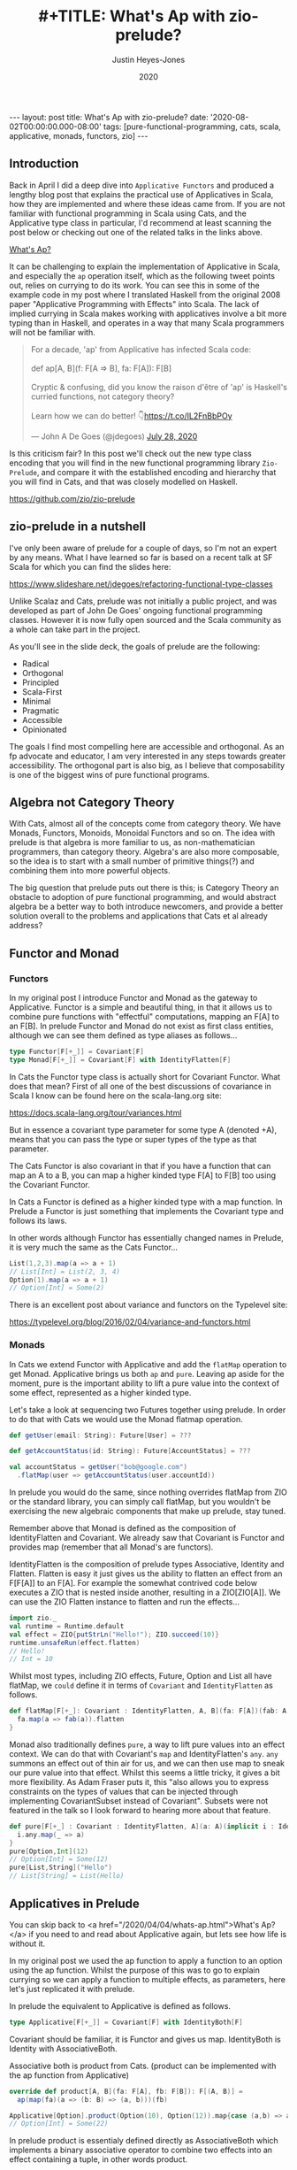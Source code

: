 #+TITLE: #+TITLE: What's Ap with zio-prelude?
#+AUTHOR: Justin Heyes-Jones
#+DATE: 2020
#+STARTUP: showall
#+OPTIONS: toc:nil
#+HTML_HTML5_FANCY:
#+CREATOR: <a href="https://www.gnu.org/software/emacs/">Emacs</a> 26.3 (<a href="http://orgmode.org">Org</a> mode 9.4)
#+BEGIN_EXPORT html
---
layout: post
title: What's Ap with zio-prelude?
date: '2020-08-02T00:00:00.000-08:00'
tags: [pure-functional-programming, cats, scala, applicative, monads, functors, zio]
---
#+END_EXPORT

** Introduction
Back in April I did a deep dive into ~Applicative Functors~ and produced a
lengthy blog post that explains the practical use of Applicatives in Scala, how
they are implemented and where these ideas came from. If you are not familiar
with functional programming in Scala using Cats, and the Applicative type class
in particular, I'd recommend at least scanning the post below or checking out
one of the related talks in the links above.

#+BEGIN_EXPORT html
<a href="/2020/04/04/whats-ap.html">What's Ap?</a>
#+END_EXPORT

It can be challenging to explain the implementation of Applicative in Scala, and
especially the ~ap~ operation itself, which as the following tweet points out,
relies on currying to do its work. You can see this in some of the example code
in my post where I translated Haskell from the original 2008 paper "Applicative
Programming with Effects" into Scala. The lack of implied currying in Scala makes
working with applicatives involve a bit more typing than in Haskell, and
operates in a way that many Scala programmers will not be familiar with.

#+BEGIN_EXPORT html
<blockquote class="twitter-tweet"><p lang="en" dir="ltr">For a decade, &#39;ap&#39; from Applicative has infected Scala code:<br><br>def ap[A, B](f: F[A =&gt; B], fa: F[A]): F[B]<br><br>Cryptic &amp; confusing, did you know the raison d&#39;être of &#39;ap&#39; is Haskell&#39;s curried functions, not category theory?<br><br>Learn how we can do better! 👇<a href="https://t.co/IL2FnBbPOy">https://t.co/IL2FnBbPOy</a></p>&mdash; John A De Goes (@jdegoes) <a href="https://twitter.com/jdegoes/status/1288134300349718530?ref_src=twsrc%5Etfw">July 28, 2020</a></blockquote> <script async src="https://platform.twitter.com/widgets.js" charset="utf-8"></script>
#+END_EXPORT

Is this criticism fair? In this post we'll check out the new type class encoding
that you will find in the new functional programming library ~Zio-Prelude~, and
compare it with the established encoding and hierarchy that you will find in
Cats, and that was closely modelled on Haskell.

https://github.com/zio/zio-prelude

** zio-prelude in a nutshell
I've only been aware of prelude for a couple of days, so I'm not an expert by
any means. What I have learned so far is based on a recent talk at SF Scala for
which you can find the slides here:

https://www.slideshare.net/jdegoes/refactoring-functional-type-classes

Unlike Scalaz and Cats, prelude was not initially a public project, and was
developed as part of John De Goes' ongoing functional programming classes.
However it is now fully open sourced and the Scala community as a whole can take
part in the project.

As you'll see in the slide deck, the goals of prelude are the following:

- Radical
- Orthogonal
- Principled
- Scala-First
- Minimal
- Pragmatic
- Accessible
- Opinionated

The goals I find most compelling here are accessible and orthogonal. As an fp
advocate and educator, I am very interested in any steps towards greater
accessibility. The orthogonal part is also big, as I believe that composability is
one of the biggest wins of pure functional programs.

** Algebra not Category Theory
With Cats, almost all of the concepts come from category theory. We have Monads,
Functors, Monoids, Monoidal Functors and so on. The idea with prelude is that
algebra is more familiar to us, as non-mathematician programmers, than category
theory. Algebra's are also more composable, so the idea is to start with a small
number of primitive things(?) and combining them into more powerful objects.

The big question that prelude puts out there is this; is Category Theory an
obstacle to adoption of pure functional programming, and would abstract algebra
be a better way to both introduce newcomers, and provide a better solution
overall to the problems and applications that Cats et al already address?

** Functor and Monad
*** Functors
In my original post I introduce Functor and Monad as the gateway to Applicative.
Functor is a simple and beautiful thing, in that it allows us to combine pure
functions with "effectful" computations, mapping an F[A] to an F[B]. In prelude
Functor and Monad do not exist as first class entities, although we can see them
defined as type aliases as follows...

#+BEGIN_SRC scala
type Functor[F[+_]] = Covariant[F]
type Monad[F[+_]] = Covariant[F] with IdentityFlatten[F]
#+END_SRC

In Cats the Functor type class is actually short for Covariant Functor. What
does that mean? First of all one of the best discussions of covariance in Scala
I know can be found here on the scala-lang.org site:

https://docs.scala-lang.org/tour/variances.html

But in essence a covariant type parameter for some type A (denoted +A), means
that you can pass the type or super types of the type as that parameter.

The Cats Functor is also covariant in that if you have a function that can map
an A to a B, you can map a higher kinded type F[A] to F[B] too using the
Covariant Functor.

In Cats a Functor is defined as a higher kinded type with a map function. In
Prelude a Functor is just something that implements the Covariant type and
follows its laws.

In other words although Functor has essentially changed names in Prelude, it is
very much the same as the Cats Functor...

#+BEGIN_SRC scala
List(1,2,3).map(a => a + 1)
// List[Int] = List(2, 3, 4)
Option(1).map(a => a + 1)
// Option[Int] = Some(2)
#+END_SRC

There is an excellent post about variance and functors on the Typelevel site:

https://typelevel.org/blog/2016/02/04/variance-and-functors.html

*** Monads
In Cats we extend Functor with Applicative and add the ~flatMap~ operation to get
Monad. Applicative brings us both ~ap~ and ~pure~. Leaving ap aside for the
moment, pure is the important ability to lift a pure value into the context of
some effect, represented as a higher kinded type.

Let's take a look at sequencing two Futures together using prelude. In
order to do that with Cats we would use the Monad flatmap operation.

#+BEGIN_SRC scala
def getUser(email: String): Future[User] = ???

def getAccountStatus(id: String): Future[AccountStatus] = ???

val accountStatus = getUser("bob@google.com")
  .flatMap(user => getAccountStatus(user.accountId))
#+END_SRC

In prelude you would do the same, since nothing overrides flatMap from ZIO or
the standard library, you can simply call flatMap, but you wouldn't be
exercising the new algebraic components that make up prelude, stay tuned.

Remember above that Monad is defined as the composition of IdentityFlatten and
Covariant. We already saw that Covariant is Functor and provides map (remember
that all Monad's are functors).

IdentityFlatten is the composition of prelude types Associative, Identity and
Flatten. Flatten is easy it just gives us the ability to flatten an effect from
an F[F[A]] to an F[A]. For example the somewhat contrived code below executes a
ZIO that is nested inside another, resulting in a ZIO[ZIO[A]]. We can use the
ZIO Flatten instance to flatten and run the effects...

#+BEGIN_SRC scala
import zio._
val runtime = Runtime.default
val effect = ZIO{putStrLn("Hello!"); ZIO.succeed(10)}
runtime.unsafeRun(effect.flatten)
// Hello!
// Int = 10
#+END_SRC

Whilst most types, including ZIO effects, Future, Option and List all have
flatMap, we ~could~ define it in terms of ~Covariant~ and ~IdentityFlatten~ as follows.


#+BEGIN_SRC scala
def flatMap[F[+_]: Covariant : IdentityFlatten, A, B](fa: F[A])(fab: A => F[B]): F[B] = {
  fa.map(a => fab(a)).flatten
}
#+END_SRC

Monad also traditionally defines ~pure~, a way to lift pure values into an effect
context. We can do that with Covariant's ~map~ and IdentityFlatten's ~any~.
~any~ summons an effect out of thin air for us, and we can then use map to sneak
our pure value into that effect. Whilst this seems a little tricky, it gives a
bit more flexibility. As Adam Fraser puts it, this "also allows you to express
constraints on the types of values that can be injected through implementing
CovariantSubset instead of Covariant". Subsets were not featured in the
talk so I look forward to hearing more about that feature.

#+BEGIN_SRC scala
def pure[F[+_] : Covariant : IdentityFlatten, A](a: A)(implicit i : IdentityFlatten[F]): F[A] = {
  i.any.map(_ => a)
}
pure[Option,Int](12)
// Option[Int] = Some(12)
pure[List,String]("Hello")
// List[String] = List(Hello)
#+END_SRC

** Applicatives in Prelude
You can skip back to <a href="/2020/04/04/whats-ap.html">What's Ap?</a> if you
need to and read about Applicative again, but lets see how life is without it.

In my original post we used the ap function to apply a function to an option
using the ap function. Whilst the purpose of this was to go to explain currying
so we can apply a function to multiple effects, as parameters, here let's just
replicated it with prelude.

In prelude the equivalent to Applicative is defined as follows.

#+BEGIN_SRC scala
type Applicative[F[+_]] = Covariant[F] with IdentityBoth[F]
#+END_SRC

Covariant should be familiar, it is Functor and gives us map. IdentityBoth is
Identity with AssociativeBoth.

Associative both is product from Cats. (product can be implemented with the ap
function from Applicative)

#+BEGIN_SRC scala
override def product[A, B](fa: F[A], fb: F[B]): F[(A, B)] =
  ap(map(fa)(a => (b: B) => (a, b)))(fb)

Applicative[Option].product(Option(10), Option(12)).map{case (a,b) => a + b}
// Option[Int] = Some(22)
#+END_SRC

In prelude product is essentialy defined directly as AssociativeBoth which
implements a binary associative operator to combine two effects into an effect
containing a tuple, in other words product.

#+BEGIN_SRC scala
AssociativeBoth[Option].both(Option(10), Option(12)).map{case (a,b) => a + b}
// Option[Int] = Some(22)
#+END_SRC

Traditional Applicative requires map, ap and pure. We have map from
Covariant, the equivalent of ap using both from AssociativeBoth and pure uses
Identity just like with our Monad example...

#+BEGIN_SRC scala
def pure[F[+_] : Covariant : IdentityBoth, A](a: A)(implicit i : IdentityBoth[F]): F[A] = {
  i.any.map(_ => a)
}
pure[Option,Int](12)
// res1: Option[Int] = Some(12)
pure[List,String]("Hello")
// res2: List[String] = List(Hello)
#+END_SRC

** Sequence and Traverse
In the seminal paper Applicative programming with Effects, the first motivating
example for applicative programming is the sequence function. You have a list of
effects, specifically Haskell IO effects, and you would like to turn them into
an IO[List[A]]. You might recognise this as having the same shape and purpose as
Future.sequence from the Scala standard library. sequence is built with its more
powerful friend traverse.

#+BEGIN_SRC scala
Future.sequence is a function IterableOnce[Future[A]] => Future[IterableOnce[A]]
Future.traverse is a function IterableOnce[A], A => Future[B] => Future[IterableOnce[B]]
#+END_SRC

In Typelevel Cats, the Traverse typeclass makes this more flexible by allows us
to traverse over any type that is a functor (you can map over it) and foldable
(you can fold it with foldLeft, foldRight and fold).

#+BEGIN_SRC scala
trait Traverse[F[_]] extends Functor[F] with Foldable[F] {
 def traverse[G[_]: Applicative, A, B](fa: F[A])(f: A => G[B]): G[F[B]]
}
#+END_SRC


What's interesting about Traverse is that it relies on a number of type classes
to build its expressive power. Ultimately our little friend ~ap~ is the king pin
of the whole thing, allowing us to combine the effects together as we fold in a
way that is "idiomatic" to the effect type. When we traverse a list of Id for
example (the identity monad) we get map, and when we traverse a list of Const,
we get fold. In other words changing the data type is all we need to make
drastically different programs.

To demonstrate this in my applicative post, I wrote an implementation of a silly
algorithm called Sleep Sort. Sleep Sort works by waiting an amount of time based
on the value of the number. Emitting the numbers in this way sorts them
(assuming your scheduler is accurate enough). Let's be clear, this is a stupid
way to sort numbers, but it does represent some real world needs we have like
being able to run effects in parallel.

#+BEGIN_SRC scala
import zio._
import zio.prelude._
import zio.console._
import zio.clock._
def delayedPrintNumber(s: Int): ZIO[Console with Clock,String,Int] = {
    putStrLn(s"Preparing to say number in $s seconds") *>
    putStrLn(s"$s").delay(s.seconds) *>
    ZIO.succeed(s)
}
val ios = List(6,5,2,1,3,8,4,7).map(delayedPrintNumber)
// ios: List[ZIO[Console with Clock,String,Int]]
#+END_SRC

Using Cats we can use Traverse.sequence to flip the List[Zio] to ZIO[List] and
then execute it.

#+BEGIN_SRC scala
import cats.__
import cats.Traverse
val runtime = Runtime.default
val program = Traverse[List].traverse(ios)
runtime.unsafeRun(program)
#+END_SRC

Sadly we find this does not work because wanted all the effects to start at once
and then complete at their alloted times, making the sort work. Instead we'll
see each executed in sequence.

#+BEGIN_SRC
Monadic version

Preparing to say number in 6 seconds
6
Preparing to say number in 5 seconds
5
// ... and so on for a while
#+END_SRC

Happily thanks to the joys of Applicative we can fix this by changing the data
type. If we rewrite using Cats Effect we wrap our IO into a different type
called Par.IO which has a different implementation of applicative that does NOT
sequence the IOs together but allows them to run in parallel, we can get the
sleep sort behaviour. We didn't change the structure of our code, just the data
type!

Now all of the effects started at the same time and ran in parallel.

#+BEGIN_SRC
Preparing to say number in 6 seconds
Preparing to say number in 2 seconds
Preparing to say number in 1 seconds
Preparing to say number in 3 seconds
Preparing to say number in 8 seconds
Preparing to say number in 4 seconds
Preparing to say number in 7 seconds
Preparing to say number in 5 seconds
1
2
3
4
5
6
7
8
#+END_SRC

** ZIO Effects and Prelude
Let's visit the same problem using our ZIO effects above. One thing I like about
prelude is how combinations of its algebras are mapped to ZIO effects. In this
table we have two ZIO effects ~fa : ZIO[R, E, A]~ and ~fb : ZIO[R, E, B]~ that
are combined in different ways just by changing the algebra.

| Algebra           | ZIO instance implementation | Description                                                  |
|-------------------+-----------------------------+--------------------------------------------------------------|
| AssociativeBoth   | fa zip fb                   | fa first then fb iff fa succeeds, returning ZIO[R,E,(A,B)]   |
| AssociativeEither | fa.orElseEither(fb)         | fa first then if it fails fb, returning ZIO[R,E,Either[A,B]] |
| CommutativeBoth   | fa zipPar fb                | fa and fb at the same time, returning ZIO[R,E,(A,B)]         |

This is really nice and similar in spirit to what we did with Cats Traverse.

ZIO's implementation of Traverse has eschewed conventional names for some
functions in favour or more common words, so for example sequence is just flip,
which describes the flipping of the F[G[A]] to a G[F[A]]. We should be able to
just flip our list of ZIOs and execute them using traverse.

However, when we come back to Traverable prelude's (version of Traverse) there
are two difficulties.

*** Problem 1. Traversable doesn't handle empty structures
Perhaps by design, you cannot just take a list of ZIO effects and Traverse them,
because the flip function requires the G parameter to have the IdentityBoth
algebra. That algebra lets us combine two effects to a tuple, and there is an
identity element. ZIO effects do not have an instance of the IdentityBoth
algebra and as such cannot be used with Traverable.

We can get around this by using the NonEmptyTraversable which implements the
Traversable type class for non empty structures. Its functions are postfixed
with a 1 to indicate they require at least one element to work with, and use
AssociativeBoth algebra which ZIO has as you can see above.

*** Problem 2. We don't have a way to change from sequenced to parallel execution
When we were dealing with Applicatives we can change the data type to select a
different applicative and get a different combining method. This is a crucial
part of Traverse IMHO. This functionality is missing because the algebra is
hardcoded. We can't used the Algebra of choice from the table above (we would
need to use CommutativeBoth to get the parallel execution the sleep sort needs).

*** Running the code
#+BEGIN_SRC scala
val runtime = Runtime.default
runtime.unsafeRun(NonEmptyTraversable[NonEmptyList].flip1(ios))
#+END_SRC

Sadly the best we can do at the moment is to use flip1 but we are limited to
sequential execution.

*** Solutions
I talked to Adam Fraser about this and the probably solution will be a
forthcoming newtype called Parallel which can wrap your effects with. This would
work but feels a bit strange because we already had algebras that change
behaviours but we can't freely use them in this context, and having additional
newtypes seems like it violates the don't repeat yourself (DRY) prinicple.

Another possible solution would be to have additional Traverse types with
different algebras. Neither solution seems as clean as the Applicative one at
this point.






OLD STUFF


The function creates an IO effect, which when run will immediately print a
message and then wait ~s~ seconds before printing the number. We map the
function across a list of numbers to generate a list of IO effects, which we can
then run.

You may be surprised that this does not work. Instead of running all the effects
at once and printing them out in order it just executes the first IO (wait 6
seconds), then the second (wait 5 seconds).

#+BEGIN_SRC
Monadic version

Preparing to say number in 6 seconds
6
Preparing to say number in 5 seconds
5
// ... and so on for a while
#+END_SRC

If you were not surprised maybe you're ahead of me, and know that our
~monadicSequence~ function cannot possibly run all the effects at once by virtue
of it being monadic in the first place.

That ~for~ comprehension is really hiding that we are calling flatMap on each
successive IO, and flatMap sequences things together. You must wait for the
result of the first effect before you can evaluate the second. So whilst the
first implementation of ~sequence~ in the paper will absolutely work, it will
not let us implement our sleep sort, nor let us parallelize the IO's in general.

Back to the paper, at this point the authors observe...

#+BEGIN_QUOTE
In the (c : cs) case, we collect the values of some effectful computations, which we
then use as the arguments to a pure function (:). We could avoid the need for names
to wire these values through to their point of usage if we had a kind of ‘effectful
application’.
#+END_QUOTE

By effectful application they are talking about the ~ap~ function, and they go
on to say that it lives in the Haskell Monad library. Given that function they
rewrite the ~sequence~ function as follows...

#+BEGIN_SRC haskell
sequence :: [IO a ] → IO [a ]
sequence [ ] = return [ ]
sequence (c : cs) = return (:) ‘ap‘ c ‘ap‘ sequence cs
#+END_SRC

#+BEGIN_QUOTE
Except for the noise of the returns and aps, this definition is in a fairly standard
applicative style, even though effects are present.
#+END_QUOTE

Note that the ~ap~ they are using here is in the Monad library, and implemented
using flatMap, so it will not yet allow our sleep sort to work. However, I've
implemented an Applicative instance for ZIO which does not have that
limitation...

#+BEGIN_SRC scala
implicit def zioApplicative[Z,E] = new Applicative[ZIO[Z,E,?]] {
    def pure[A](x: A) = ZIO.succeed(x)
    def ap[A, B](ff: ZIO[Z,E,A => B])(fa: ZIO[Z,E,A]) = {
      map2(ff, fa){
        (f,a) =>
          f(a)
      }
    }
    override def map2[A, B, C](fa: ZIO[Z,E,A], fb: ZIO[Z,E,B])(f: (A, B) => C) :
      ZIO[Z,E,C] = {
        fa.zipPar(fb).map{case (a,b) => f(a,b)}
    }
  }
#+END_SRC

It's not important to understand all the details here, all you need understand
is we now have an ~ap~ that we can apply to ZIO effects that is truly parallel,
so if you're not interested then skip to the next paragraph.

#+BEGIN_aside
The ~pure~ function is straightforward, it just wraps a pure value in a
succeeded ZIO. The ~ap~ function is more interesting. Whilst it's not obvious
how you would implement ap in for ZIO, it is really easy to implement ~map2~.
~map2~ comes in handy because it lets you take the results of two effects and
pass them to a pure function. The function has the signature ~f: (A, B) => C~.
We use the ZIO function ~zipPar~ to execute the two effects _in parallel_, and
if both ~fa~ and ~fb~ yield values then they are mapped with the pure function
giving us a ZIO with the final result inside. Happily, you can implement ap in
terms of map2, so that solves our problem.
#+END_aside

Here's the conversion of the applicative version of ~sequence~ to Scala...

#+BEGIN_SRC scala
def applicativeSequence[Z,E,A](ios: List[ZIO[Z, E, A]]): ZIO[Z, E, List[A]] = {
    ios match {
      case Nil =>
        ZIO.succeed(List.empty[A])
      case c :: cs =>
        val ff: ZIO[Z,E, A => (List[A] => List[A])] =
          zioApplicative.pure(((a: A) => (listA: List[A]) => a +: listA))
        val p1 = ff.ap(c)
        p1.ap(applicativeSequence(cs))
    }
  }
#+END_SRC

It's a little bit noisier than the Haskell code, but most of that is having to
be more verbose about the types to keep the type checker happy. In fact the
parts of each implementation match up together.

Now we can run that and you will see that the effects are now parellelised and
our sleep sort works!

#+BEGIN_SRC
Applicative version

Preparing to say number in 6 seconds
Preparing to say number in 2 seconds
Preparing to say number in 1 seconds
Preparing to say number in 3 seconds
Preparing to say number in 8 seconds
Preparing to say number in 4 seconds
Preparing to say number in 7 seconds
Preparing to say number in 5 seconds
1
2
3
4
5
6
7
8
#+END_SRC

Note that the point the authors were making here was just to show that the
~sequence~ function is a pattern that came up often, that could be more
succinctly expressed with ~ap~. Showing that it also enables our effects to run
in parallel, given the correct implementation, was just to show one of the
benefits of avoiding Monad when effects are not dependent on each other.

**** Matrix Transposition
The second example in the paper is that of Matrix transposition, which takes a
matrix and flips it along a diagonal. For example...

#+BEGIN_SRC
Original matrix
 1  2  3  4  5
 6  7  8  9 10
11 12 13 14 15

Transposed matrix
 1  6 11
 2  7 12
 3  8 13
 4  9 14
 5 10 15
#+END_SRC

In Haskell, we first see this implememtation of transpose...

#+BEGIN_SRC haskell
transpose :: [[a ]] → [[a ]]
transpose [ ] = repeat [ ]
transpose (xs : xss) = zipWith (:) xs (transpose xss)

repeat :: a → [a ]
repeat x = x : repeat x
#+END_SRC

Let's translate this to Scala. The algorithm works by taking each row in turn
and /zipping/ it with each subsequent row.

First, we need to be careful about the function ~repeat~ which returns an
infinite number of whatever x is. This is used in the transpose for the last row
of the matrix where we want a number of empty lists to finish our recursion but
we don't know how many, so we want to just keep taking them. Since Haskell is by
default lazily evaluated this will work fine. In Scala as soon as we evaluate
repeat we will run into an infinite loop. That's easily fixed by switching to
~LazyList~ which is part of the standard library. (Before Scala 2.13 it was
called Stream).

#+BEGIN_SRC scala
def repeat[A](a: A): LazyList[A] = a #:: repeat(a)
#+END_SRC

The function ~zipWith~ has the following type signature...

#+BEGIN_SRC haskell
zipWith :: (a -> b -> c) -> [a] -> [b] -> [c]
#+END_SRC

In other words, it takes two lists and a pure function of two arguments, and
creates a new list by applying the function to each element. It will stop once
it runs out of elements in one of the lists. Here's the Scala version.

#+BEGIN_SRC scala
def zipWith[A, B, C](as: LazyList[A], bs: LazyList[B])(
      f: (A, B) => C): LazyList[C] = {
    as.zip(bs).map { case (a, b) => f(a, b) }
  }
#+END_SRC

With the pieces in place I can now implement the transpose as follows...

#+BEGIN_SRC scala
def transpose[A](matrix: LazyList[LazyList[A]]): LazyList[LazyList[A]] = {
  matrix match {
    case LazyList() => repeat(LazyList.empty)
    case xs #:: xss =>
      zipWith(xs, transpose(xss)) {
        case (a, as) =>
          a +: as
      }
  }
}
#+END_SRC

The next step in the paper is to make this look a bit more /applicative/ by
using a combination of ~repeat~ and ~zapp~...

#+BEGIN_SRC haskell
zapp :: [a → b ] → [a ] → [b ]
zapp (f : fs) (x : xs) = f x : zapp fs xs
zapp = [ ]

transpose :: [[a ]] → [[a ]]
transpose [ ] = repeat [ ]
transpose (xs : xss) = repeat (:) ‘zapp‘ xs ‘zapp‘ transpose xss
#+END_SRC

#+BEGIN_QUOTE
Except for the noise of the repeats and zapps, this definition is in a fairly standard
applicative style, even though we are working with vectors.
#+END_QUOTE

**** Evaluating Expressions
The third example of applicative style is an expression evaluator that can add
numbers, both literals and numbers bound to strings and stored in an environment.

#+BEGIN_QUOTE
When implementing an evaluator for a language of expressions, it is customary to
pass around an environment, giving values to the free variables.
#+END_QUOTE

The Haskell code looks like this...

#+BEGIN_SRC haskell
data Exp v = Var v
  | Val Int
  | Add (Exp v) (Exp v)

eval :: Exp v → Env v → Int
eval (Var x ) γ = fetch x γ
eval (Val i) γ = i
eval (Add p q) γ = eval p γ + eval q γ
#+END_SRC

Converting to Scala is straightforward...

#+BEGIN_SRC scala
sealed trait Exp
case class Val(value: Int) extends Exp
case class Add(left: Exp, right: Exp) extends Exp
case class Var(key: String) extends Exp

case class Env[K](kv: Map[K,Int])

def fetch(key: String)(env: Env[String]) : Int =
  env.kv.getOrElse(key, 0)

def eval(exp: Exp, env: Env[String]) : Int = {
  exp match {
    case Val(value) => value
    case Var(key) => fetch(key)(env)
    case Add(left, right) =>
      eval(left, env) + eval(right, env)
  }
}
#+END_SRC

Here I've made the environment a simple key value store, and, to avoid
complicating the example with error handling, if a variable is not present in
the environment I just default to returning zero.

Following the pattern of the previous two examples, the authors then pull some
magic to make the applicative pattern more noticeable...

#+BEGIN_QUOTE
We can eliminate the clutter of the explicitly threaded environment with a little
help from some very old friends, designed for this purpose
#+END_QUOTE

#+BEGIN_SRC haskell
eval :: Exp v → Env v → Int
eval (Var x ) = fetch x
eval (Val i) = K i
eval (Add p q) = K (+) ‘S‘ eval p ‘S‘ eval q

where
K :: a → env → a
K x γ = x

S :: (env → a → b) → (env → a) → (env → b)
S ef es γ = (ef γ) (es γ)
#+END_SRC

So this all looks a bit cryptic. Who are the old friends? Well, if you look at
the type signature of ~K~ it is actually the ~pure~ function, and ~S~
is the ~ap~ function. This is in fact what we'd call the ~Reader~ Monad in
Scala.

By old friends, the authors are referring to the [[https://en.wikipedia.org/wiki/SKI_combinator_calculus][SKI Combinator Calculus]].

Let's reimplement in Scala using the ~Reader~.

#+BEGIN_SRC scala
def fetchR(key: String) = Reader[Map[String,Int], Int](env => env.getOrElse(key, 0))
def pureR(value: Int) = Reader[Map[String,Int], Int](env => value)

def evalR(exp: Exp): Reader[Map[String,Int], Int] = {
  exp match {
    case Val(value) => pureR(value)
    case Var(key) => fetchR(key)
    case Add(left, right) =>
      val f = Reader((env:Map[String,Int]) =>
        (a:Int) => (b:Int) => a + b)
      val leftEval = evalR(left).ap(f)
      evalR(right).ap(leftEval)
  }
}
#+END_SRC

And take it for a test drive...

#+BEGIN_SRC scala
val env1 = Env(Map("x" -> 3, "y" -> 10))
val exp1 = Add(Val(10), Add(Var("x"), Var("y")))

println(s"Eval : ${eval(exp1, env1)}")
// Eval : 23
#+END_SRC

*** The Applicative Type class
To summarize, we've seen three different effects used in applicative style; IO
(or ZIO), List and Reader. Now you can see why it makes sense to be able to
apply a function that is wrapped in these effects. What we needed, and got with
~ap~, is a way to lift a pure function so we can apply it to a chain of effects
of the same effect type.

Next in the paper, the authors describe the laws which an instance of the
Applicative type class must adhere to, which is out of scope for this post but
is put succinctly in English as follows...

#+BEGIN_QUOTE
The idea is that pure embeds pure computations into the pure fragment of an
effectful world—the resulting computations may thus be shunted around freely, as
long as the order of the genuinely effectful computations is preserved.
#+END_QUOTE

For more detail on the applicative laws check out chapter 12, section 5 of [[https://livebook.manning.com/book/functional-programming-in-scala/chapter-12/80][The Red Book]]

/Applicatives are all Functors/ (hence the name Applicative Functors), because
you can implement the map operation as follows...

#+BEGIN_SRC scala
// Declare map in terms of pure and ap
def map[A,B,F[_]: Applicative](fa: F[A], f: A => B): F[B] = {
  Applicative[F].pure(f).ap(fa)
}

// Map a function over a list
map(List(1,2,3,4,5), (a:Int) => a + 1)
// res: List[Int] = List(2, 3, 4, 5, 6)
#+END_SRC

Note that you don't have to do this with Cats instances because all
Applicatives have their Functor instance taken care of too.

The paper then notes that all uses of Applicatives follow this pattern of
lifting a pure function and applying it to a chain of effects, and suggests a
new syntax for shifting into the /Idiom/ of the applicative functor. The syntax
is a special pair of brackets...

#+BEGIN_SRC haskell
[[ ff f1 f2 f3 ... fn ]]
#+END_SRC

Although this has not been widely adopted in either Haskell or Scala as far as I
can tell, you can try it yourself using this delightfully named (and
implemented) Scala library: [[https://github.com/sammthomson/IdiomEars][Idiom Ears]]. This will let you closely match the
syntax from the paper; for example...

#+BEGIN_SRC scala
val f = (a: Int) => (b: Int) => a * b
⊏| (f) (List(1, 2)) (List(3, 4)) |⊐
// List(3, 4, 6, 8)

// Which is equivalent to
Applicative[List].pure(f).ap(List(1,2)).ap(List(3,4))
#+END_SRC

If you do fall in love with the idiom brackets of McBride and Patterson then
knock yourself out, but you may have to invest some time bringing the project
back to life as it has suffered some bitrot since 2016. There is a demo of
IdiomEars in the Github repository accompanying this post, but I simply copied
the code into my project rather than spend time updating it.

*** Moving right along to Traverse
#+BEGIN_QUOTE
Have you noticed that sequence and transpose now look rather alike? The details
that distinguish the two programs are inferred by the compiler from their types.
Both are instances of the applicative distributor for lists.
#+END_QUOTE

At this point in the paper we have seen the birth of the Applicative type class
which encapsulates the ~ap~ and ~pure~ functions needed to implement the
patterns above. Next, the authors describe another new type class, ~Traverse~,
which lets us generalize the pattern further...

#+BEGIN_SRC haskell
dist :: Applicative f ⇒ [f a ] → f [a ]
dist [ ] = ⊏| [ ] |⊐
dist (v : vs) = ⊏| (:) v (dist vs) |⊐
#+END_SRC

Note that I'm using the unicode from Idiom Ears to replace the fancy brackets
from the paper which I cannot reproduce here, but you get the idea. Let's
rewrite in Scala...

#+BEGIN_SRC scala
// applicative distributor for lists
def dist[A, F[_]](fs: List[F[A]])(implicit app: Applicative[F]): F[List[A]] = {
  fs match {
    case Nil =>
      app.pure(List.empty[A])
    case c :: cs =>
      val w1 = app.pure((a: A) => (listA: List[A]) => a +: listA)
      val w2 = w1.ap(c)
      w2.ap(dist(cs))
  }
}

// dist a list of options
println(dist(List(Option(10), Option(10), Option(3), Option(4))))
// Some(List(10, 10, 3, 4))

// Note that we have short circuiting
println(dist(List(None, Option(10), Option(3), Option(4))))
// None
#+END_SRC

Note that this short-circuits. We fail as soon as a single ~None~ shows up. Why?
It's because although applicative allows us to avoid the enforced sequencing of
Monad's flatMap, many types have instances of ~ap~ implemented in terms of
flatMap anyway, because that matches the expectation of users for that type.

We could override the Cats instance for Option with our own. What we do instead
is create Applicative versions of type classes. For example, our monadic friend
Either (which represents an error or a success value) has an applicative
alter-ego ~Validated~. Rather than short-circuit on failure, Validated allows us
to accumulate errors so we can provide valuable feeback ot the caller. That is one
of the super-powers of Applicatives!

#+BEGIN_SRC scala
val someValidateds: List[Validated[NonEmptyList[String],Int]] =
  (List("Had some error".invalidNel, 10.valid, "Another error".invalidNel, 4.valid))

// Try the same with Validated that has an Applicative instance
println("Validated failure example: " + dist(someValidateds))
// Validated failure example: Invalid(NonEmptyList(Had some error, Another error))
#+END_SRC

Just by changing data types we have completely changed the behaviour from
short-circuiting to being able to /accumulate the errors/. Just imagine that these
are expensive computations or slow network calls, and you can see how avoiding
sequencing can really save us in computing costs, and thereby save us money.
Furthermore, we can improve user experience. We can validate a whole form from
the user at once and send all the corrections needed rather than necessitate a
painful back and forth until the whole form is valid. Now get back to ~dist~.

#+BEGIN_QUOTE
Distribution is often used together with ‘map’.
#+END_QUOTE

Fair enough. The ~dist~ function we developed above would be enhanced in
usefulness if it could map a list of pure values into some effect type first.
Let's take a look at a poor way to implement that...

#+BEGIN_SRC haskell
flakyMap :: (a → Maybe b) → [a ] → Maybe [b ]
flakyMap f ss = dist (fmap f ss)
#+END_SRC

We can translate pretty much directly to Scala...

#+BEGIN_SRC scala
def flakyMap[A,B](f: A => Option[B], as: List[A]): Option[List[B]] = {
  dist(as.map(f))
}

println("Flakymap success: " + flakyMap((n: Int) => Option(n * 2), List(1,2,3)))
// Flakymap success: Some(List(2, 4, 6))
println("Flakymap failure: " + flakyMap((n: Int) => if(n%2==1) Some(n) else None, List(1,2,3)))
// Flakymap failure: None
#+END_SRC

That's clearly useful, and it works, but it's flaky because we have to process
the list twice. First we map over the list to transform it, then we do it again
with the dist function. How about we do both at once? That's ~Traverse~...

#+BEGIN_SRC haskell
traverse :: Applicative f ⇒ (a → f b) → [a ] → f [b ]
traverse f [ ] = ⊏| [ ] |⊐
traverse f (x : xs) = ⊏| (:) (f x ) (traverse f xs) |⊐
#+END_SRC

And a Scala version...

#+BEGIN_SRC scala
def listTraverse[A, B, F[_]](f: A => F[B], fs: List[A])
     (implicit app: Applicative[F]): F[List[B]] = {
  fs match {
    case Nil =>
      app.pure(List.empty[B])
    case c :: cs =>
      val w1 = app.pure((b: B) => (listB: List[B]) => b +: listB)
      val w2 = w1.ap(f(c))
      w2.ap(listTraverse(f, cs))
  }
}
// Output is the same as flakyMap
#+END_SRC

By providing the identity function for ~f~ we get the ~sequence~ function back
in terms of traverse...

#+BEGIN_SRC scala
def sequence[A, F[_]](fs: List[F[A]])
    (implicit app: Applicative[F]): F[List[A]] = {
  listTraverse((fa: F[A]) => fa, fs)
}
#+END_SRC

Finally, we get to the Traverse type class, which gives us an interface to write
traverse for two effect types rather than just List and another effect. We have
two functions, traverse and dist, which are represented in Scala today as
traverse and sequence.

#+BEGIN_SRC haskell
class Traversable t where
traverse :: Applicative f ⇒ (a → f b) → t a → f (t b)
dist :: Applicative f ⇒ t (f a) → f (t a)
dist = traverse id
#+END_SRC

There's no need to show the Scala because we can rely on the implementations in
the Cats library, but the instance implementations for list are as above. In the
paper we see that you can also traverse more complex structures such as a
tree...

#+BEGIN_SRC scala
sealed trait Tree[+A]
case object Leaf extends Tree[Nothing]
case class Node[A](left: Tree[A], a: A, right: Tree[A]) extends Tree[A]

def treeTraverse[A, B, F[_]](f: A => F[B], fs: Tree[A])
                (implicit app: Applicative[F]): F[Tree[B]] = {
  fs match {
    case Leaf =>
      app.pure(Leaf)
    case Node(left, a, right) =>
      val w1 = app.pure((l: Tree[B]) =>
        (v: B) =>
        (r: Tree[B]) => Node(l,v,r))
      val w2 = w1.ap(treeTraverse(f,left))
      val w3 = w2.ap(f(a))
      w3.ap(treeTraverse(f,right))
  }
}

val tree1 = Node(Leaf, 10, Node(Leaf, 5, Node(Leaf, 10, Leaf)))
println("treeTraverse: " + treeTraverse((n: Int) => Option(n + 1), tree1))
// treeTraverse: Some(Node(Leaf,11,Node(Leaf,6,Node(Leaf,11,Leaf))))
#+END_SRC

Note that in your own code you would usually lean on the Traverse type class and
override some methods to provide your own implementations.

Another thing to highlight the expressive power of traverse is that we can use
it to do a ~map~ just like a ~~Functor~ by using the Id (identity) Monad as our
effect type. The Id monad simply wraps a pure value and has no other effect, so
we can use it to use traverse as a functor as follows...

#+BEGIN_SRC scala
@ List[Int](1,2,3).traverse((a: Int) => (1 + a): Id[Int])
// Id[List[Int]] = List(2, 3, 4)
#+END_SRC

*** Monoids are phantom Applicative functors
This section of the paper, part four if you are reading along, has an intriguing
title. Whilst short, there is a lot of information in a small space on how we
can use Monoids, Applicatives and Traverse to do some cool things. I will go
much slower than the paper as some of the concepts take some time to get your
head around.

Monoids are a type class that provides an interface to join things together such
as appending strings or adding numbers. In addition, they give us a way to
represent a zero value for the data type, which will be useful in a moment. If
you want to dig into Monoids in more detail I have written a couple of posts on
the subject...

- [[http://justinhj.github.io/2019/06/10/monoids-for-production.html][Monoids for Production [2019]​]]
- [[https://medium.com/yoppworks-reactive-systems/persistent-entities-with-monoids-a44212a157fb][Persistent Entities with Monoids [2020]​]]

**** Every Applicative is a Monoid
It's possible to implement a Monoid instance that works for any Applicative. In
Scala it looks like this...

#+BEGIN_SRC scala
implicit def appMonoid[A: Monoid, F[_]: Applicative] = new Monoid[F[A]] {
  def empty: F[A] = Applicative[F].pure((Monoid[A].empty))
  def combine(x: F[A], y: F[A]): F[A] =
    Applicative[F].map2(x,y)(Monoid[A].combine)
}
#+END_SRC

What does this give us? We can join Applicative Effects togther, and when we do
so they are joined in the =idiom= of the effect type. So for example when
combining a list with its default Monoid instance it will simply append the
lists like this...

#+BEGIN_SRC scala
List(1,2,3) |+| List(4,5,6)
// res: List[Int] = List(1, 2, 3, 4, 5, 6)
#+END_SRC

But if instead we bring into scope a monoid for List we get the applicative
application instead...

#+BEGIN_SRC scala
implicit val m = appMonoid[Int, List]
List(1,2,3) |+| List(4,5,6)
// res: List[Int] = List(5, 6, 7, 6, 7, 8, 7, 8, 9)
#+END_SRC

**** Magical Folding with Traverse
It does not work the other way around, but some types with Monoid instances can
use those instances in their Applicative implementation. For example =Tuple2= in
the Cats library does just that. The actual implementation is split into two
because of the way the Cats class hierarchy is organized, so here's a simplified
version where it is more clear what's going on...

#+BEGIN_SRC scala
implicit def appTuple2[X: Monoid] = new Applicative[Tuple2[X,?]] {
  def pure[A](a: A): (X, A) = (Monoid[X].empty, a)

  def ap[A, B](ff: (X, A => B))(fa: (X, A)): (X, B) = {
    (ff._1.combine(fa._1),
     ff._2(fa._2))
  }
}
#+END_SRC

You can see how the fact that Monoids have an empty (or zero) value is useful
here because when we implement =pure= we need a value of type X to build the
response but we only have an A. By using the ~Monoid.empty~ function we can
fulfil the contract.

The implementation of ~ap~ is also interesting. What happens is that the X values
(which have a Monoid instance), are simply combined. The new value B is created
by applying the function in ff to the value in fa and now we have our new
Tuple2.

Recall the function signature for traverse on a List...

#+BEGIN_SRC scala
def traverse[G[_]: Applicative, A, B](fa: List[A])(f: A => G[B]): G[List[B]]
#+END_SRC

The ~G~ in traverse is used to apply the function f to each element of our
collection, and so when we traverse and use Tuple2 as our G, it will use that
Monoid implementation we see above. Take a list and reducing it to a single
value is called various names including folding, reducing, crushing. In Scala
we'd typically fold a list of elements with a Monadic structure. We can now do
the same thing with traverse.

#+BEGIN_SRC scala
Traverse[List].traverse(List[Int](1,2,3))((n: Int) => Tuple2(n,n))
// res: (Int, List[Int]) = (6, List(1, 2, 3))
#+END_SRC

You can see that the resulting tuple consists of two things, the sum of the
integers in the list (6) and second element is the list of results. That gives
us the ability to transform a collection into a an aggregated (folded) value,
and map it to a new collection at the same time!

Now often you may want to just fold the values and you don't care about the
other collection. In that case you could just drop it by calling ~._2~ on the
result.

There's a better way, and we can now move onto finding out about Phantom types
and how they can help us here.
**** Phantom types
Now we can rejoin the paper. We are introduced the ~Accy~ type which is called
~Const~ in Cats.

#+BEGIN_SRC haskell
newtype Accy o a = Acc{acc :: o }
#+END_SRC

In Scala the Const type can be implemented like this...

#+BEGIN_SRC scala
final case class MyConst[A,B](unConst: A)
#+END_SRC

If it helps, this is a type level version of a function that takes two
parameters; an A and a B, and just drops the B returning the A...

#+BEGIN_SRC scala
def const[A, B](a: A)(b: => B): A = a
#+END_SRC

Const, or Accy, is a strange-looking data type that takes two type parameters,
and in fact takes two values, but we only store the first. This is why the
second parameter is called a ~phantom~. We can create a Const with any crazy
type we want for the ~B~ parameter because it won't be used at all...

#+BEGIN_SRC scala
import com.oracle.webservices.internal.api.message.MessageContext
Const[Int,MessageContext](12).getConst
// res: Int = 12
#+END_SRC

So what use is Const? For one, we can create an applicative functor for it just
like we did with Tuple, but now we can drop the pretense that we cared about the
second value and just get the folded value, saving us CPU time and memory as the
computation progresses...

#+BEGIN_SRC scala
Traverse[List].traverse(List(1,2,3,4,5))(a => Const[Int, String](a)).getConst
// res: Int = 15
#+END_SRC

Let's convert the examples in the paper of using this technique into Scala...

#+BEGIN_SRC haskell
accumulate :: (Traversable t, Monoid o) ⇒ (a → o) → t a → o
accumulate f = acc · traverse (Acc · f )
reduce :: (Traversable t, Monoid o) ⇒ t o → o
reduce = accumulate id
#+END_SRC

#+BEGIN_SRC scala
def accumulate[A,F[_]: Traverse, B: Monoid](f: A => B)(fa: F[A]): B = {
  Traverse[F].traverse(fa)((a: A) => Const.of[B](f(a))).getConst
}
def reduce[F[_]: Traverse, A: Monoid](fa: F[A]): A = {
  Traverse[F].traverse(fa)((a: A) => Const.of[A](a)).getConst
}
// Accumulate
println("accumulate: " + accumulate((s: String) => s.size)(List("ten", "twenty", "thirty")))
// 15

// Reduce
println("reduce: " + reduce(List("ten", "twenty", "thirty")))
// tentwentythirty
#+END_SRC

Note that we could implement reduce with accumulate as follows...

#+BEGIN_SRC scala
def reduceWithAccumulate[F[_]: Traverse, A: Monoid](fa: F[A]): A = {
  accumulate[A, F, A](identity)(fa)
}
#+END_SRC

We can also convert the following without much difficulty...

#+BEGIN_SRC haskell
flatten :: Tree a → [a ]
flatten = accumulate (:[ ])
concat :: [[a ]] → [a ]
concat = reduce
#+END_SRC

Scala versions...

#+BEGIN_SRC scala
def treeFlatten[A](tree: Tree[A]): List[A] = {
  accumulate((a: A) => List(a))(tree)
}

def concatLists[A](fa: List[List[A]]): List[A] = {
  reduce(fa)
}

// Tree flattening
println("treeFlatten: " + treeFlatten(tree1))
// treeFlatten: List(10, 5, 10)

// Concat lists (flatten)
println("concatLists: " + concatLists(List(List(1,2,3), List(4,5,6))))
// concatLists: List(1, 2, 3, 4, 5, 6)
#+END_SRC

The last thing in this section is an example of how to find if a an element in a
list (or really anything we can Traverse) matches some predicate...

#+BEGIN_SRC haskell
newtype Mighty = Might{might :: Bool}

instance Monoid Mighty where
∅ = Might False
Might x ⊕ Might y = Might (x ∨ y)

any :: Traversable t ⇒ (a → Bool) → t a → Bool
any p = might · accumulate (Might · p)
#+END_SRC

What's going on here is that we get a new type called Mighty which has a Monoid
instance for it representing disjunction (boolean or). There is no default
Monoid for boolean in Cats so we have to define one first.

#+BEGIN_SRC scala
implicit val mightyBoolean = new Monoid[Boolean] {
  def empty = false
  def combine(a: Boolean, b: Boolean) = a || b
}

Traverse[List].traverse(List(1,2,3,4,5))(a =>
  if(a > 2) Const.of[Any](true)
  else Const.of[Any](false))
// res: Const[Boolean, List[Any]] = Const(true)

Traverse[List].traverse(List(1,2,3,4,5))(a =>
  if(a > 5) Const.of[Any](true)
  else Const.of[Any](false))
// res: Const[Boolean, List[Any]] = Const(false)
#+END_SRC

Instead of using boolean we can rely on the Integer addition boolean to count
how many times a predicate is matched in a traversable structure...

#+BEGIN_SRC scala
Traverse[List].traverse(List(1,2,3,4,5))(a => if(a > 2) Const.of[Any](1) else Const.of[Any](0))
// res: Const[Int, List[Any]] = Const(3)
#+END_SRC

*** Comparing Monad with Applicative
We know that all Monads are Applicatives. Why? Because all Monads implement
~pure~ and they can also implement ~ap~ as follows...

#+BEGIN_SRC scala
def ap[A, B](ff: List[A => B])(fa: List[A]) = {
  ff.flatMap(f =>
    fa.map(f))
}
#+END_SRC

But all Applicatives are not Monads. For example you cannot implement flatMap
for Const...

#+BEGIN_SRC scala
def flatMap[A,B](fa: MyConst[X,A])(f: A => MyConst[X,B]): MyConst[X,B] = {
  val x = fa.unConst
  val a = ???
  // f(a)
  ???
}
#+END_SRC

We need an A to apply the function f, but there's no way to get one. Therefore
Const is no Monad.

#+BEGIN_QUOTE
So now we know: there are strictly more Applicative functors than Monads. Should
we just throw the Monad class away and use Applicative instead? Of course not! The
reason there are fewer monads is just that the Monad structure is more powerful.
#+END_QUOTE

Next we contrast how Monad and Applicative differ in terms of a function called
miffy (for doing a monadic if) and iffy (an applicative if)...

#+BEGIN_SRC scala
def miffy[A, F[_]: Monad](mb: F[Boolean], fa: F[A], fb: F[A]): F[A] = {
  mb.flatMap{
    b =>
    if(b) fa
    else fb
  }
}

def iffy[A, F[_]: Applicative](mb: F[Boolean], fa: F[A], fb: F[A]): F[A] = {
  Applicative[F].map3(mb, fa, fb){
    case (cond, a, b) =>
      if(cond) a else b
  }
}

// miffy(Option(true), Option(1), None)
// res: Option[Int] = Some(1)

// iffy(Option(true), Option(1), None)
// res: Option[Int] = None
#+END_SRC

Here you can see that whilst miffy will succeed if the input is true even though
the else effect failed (it was None). But with the applicative version we have
to evaluate all the effects first, and if one of them fails they all fail.

#+BEGIN_QUOTE
The moral is this: if you’ve got an Applicative functor, that’s good; if you’ve also
got a Monad, that’s even better! And the dual of the moral is this: if you want a
Monad, that’s good; if you only want an Applicative functor, that’s even better!
#+END_QUOTE

**** Composing Applicatives
Not all Monads compose but all Applicatives do; /the Applicative class is closed
under composition/.

#+BEGIN_SRC haskell
instance (Applicative f ,Applicative g) ⇒ Applicative (f ◦ g) where
pure x = Comp J (pure x ) K
Comp fs ~ Comp xs = Comp J (~) fs xs K
#+END_SRC

What does it mean to compose an Applicative? It means that we get the effects of
both. For example we can use the full suite of Applicative functionality on a
List of Options...

#+BEGIN_SRC scala
val x: List[Option[Int]] = List(10.some, 9.some, 8.some)
val y: List[Option[Int]] = List(7.some, 6.some, 5.some)

Applicative[List].compose[Option].map2(x, y)(_ + _)
// List[Option[Int]] = List(Some(17), Some(16), Some(15),
//   Some(16), Some(15), Some(14),
//   Some(15), Some(14), Some(13))
#+END_SRC

**** Accumulating Exceptions
In this section, it's noted that we could accumulate errors from computations
using a type such as...

#+BEGIN_SRC haskell
data Except err a = OK a | Failed err
#+END_SRC

You may recognize this as Scala's ~Either~, which stores with an error or a
success in its Left and Right sides.

#+BEGIN_QUOTE
This could be used to collect errors by using the list monoid (as in unpublished
work by Duncan Coutts), or to summarise them in some way.
#+END_QUOTE

This is in fact exactly what we did when looking at the ~Validated~ type above.

*** Applicative functors and Arrows
In this section, the paper discusses ~arrows~ which have some similarities with
the ~Applicative~ interface, but it's out of scope for purposes of this blog
post. I may come back to it in a future post.

*** Applicative functors, categorically
We now see a different, but equivalent way to define the Applicative class. Take
a look at this Haskell code...

#+BEGIN_SRC haskell
class Functor f ⇒ Monoidal f where
unit :: f ()
(*) :: f a → f b → f (a, b)
#+END_SRC

This means given a type f with a Functor instance, we can define the class
~Monoidal~. ~unit~ is the same as pure, whilst the * function takes two effects
and returns a new effect with the result tupled. This is implemented in Cats for
Applicative's and known as ~product~.

#+BEGIN_SRC scala
Applicative[Option].product(Option(22),Option(20))
// res: Option[(Int, Int)] = Some((22, 20))
#+END_SRC

Let's show that we can implement Applicative if we have the product function
(assuming product is not implemented in terms of ap)...

#+BEGIN_SRC scala
override def ap[F[_], A, B](ff: F[A => B])(fa: F[A]) = {
  product(ff,fa).map {
    case (f, a) =>
      f(a)
  }
}
#+END_SRC

Applicative can be implemented with ap and pure, or pure and product. We'll see
another choice later. Next in this section is some category theory which I'll
also skip for now, leaving only this quote for your interest...

#+BEGIN_QUOTE
Fans of category theory will recognise the above laws as the properties of a lax
monoidal functor for the monoidal structure given by products.
#+END_QUOTE

**** We applied ourselves!
That's the end of McBride and Patterson's paper; here are some conclusions they
made...

- Applicative Functors have been identified
- They lie between Functor and Monad in power
- Unlike Monads, Applicatives are closed under composition
- Traverable Functors thread Applicative Applications and form a useful toolkit

The paper ends with a great quote that is both positive about borrowing ideas
from category theory...

#+BEGIN_QUOTE
The explosion of categorical structure in functional programming: monads,
comonads, arrows and now applicative functors should not, we suggest, be a cause
for alarm. Why should we not profit from whatever structure we can sniff out,
abstract and re-use? The challenge is to avoid a chaotic proliferation of
peculiar and incompatible notations.
#+END_QUOTE

Plug for idiom brackets was snipped.

** Back to Ap
So far in this post, we've seen lots of code that uses ap in various ways. We'll
wrap it up with some implementation notes on the useful function ~map2~, and how
we can arrive at needing the ~ap~ function to do so. Then we'll look at a
practical example of using Applicative in image processing.

Let's start with a problem. We have two functions that return IO's as
output. We want to call a pure function that takes two values as input. In short
we need map2...

#+BEGIN_SRC scala
case class User(email: String, name: String, blocked: Boolean)
case class Account(email: String, balance: Long)

def getUser(email: String) =
  IO.sleep(10 seconds) *> IO(User("bob@gmail.com", "Bob Jones", false))

def getAccount(email: String) =
  IO.sleep(10 seconds) *> IO(Account("bob@gmail.com", 100))

def goodStanding(user: User, account: Account): Boolean = {
  user.blocked == false &&
  account.balance >= 0
}

val email = "bob@gmail.com"

val checkBob = Applicative[IO.Par].map2(
  Par(getUser(email)),
  Par(getAccount(email)))(goodStanding)

println("run bank check: " + Par.unwrap(checkBob).unsafeRunSync)
// run bank check: true
#+END_SRC

So this motivating example works, it runs the (simulated) slow network calls in
parallel and passes them to our function. (Note that this example is using Cats
Effect and in order to select Applicative rather than Monadic operation we need
to wrap the IO in the Par wrapper and then unwrap it at the end).

Given that map2 is a useful function how would we implement it? Just like we saw
at the start of the paper, we can use flatMap and map to implement it quite
easily...

#+BEGIN_SRC scala
def map2[A,B,C,F[_]: Monad](fa: F[A], fb: F[B])(f: (A,B) => C): F[C] =
  fa.flatMap { a =>
    fb.map(b => f(a,b))
  }
#+END_SRC

That works fine, but sadly it requires that we complete fa before starting
and we want to allow independent effects. So we can't use Monad's flatMap. Let's
build the function without it...

#+BEGIN_SRC scala
def applicativeMap2[A,B,C,F[_]: Applicative](fa: F[A], fb: F[B])(f: (A,B) => C)
    : F[C] = {
  val ffb = fa.map {
    a => (b: B) => f(a,b)
  }
  Applicative[F].ap(ffb)(fb)
}
#+END_SRC

Obviously, there's no need to implement map2 because the Applicative instances
already have it, but it helps understand further the motivation for ap. The
value ~ffb~ is actually the result of currying the function ~f~. What we get
back is of the form ~F[B => C]~. We can then call that function using
Applicative's ~ap~ giving the correct response ~F[C]~.

By successively currying we can use the same trick to write map3, map4 and so on.

** Map2... does it blend?
So far we've seen some interesting uses of Applicative; accumulating errors
from network calls, managing multiple concurrent effects, transposing matrices,
evaluating expressions. In 2019 I wrote a blog post about Comonads that used the
coflatMap operation to do image processing. One of the takeaways from that post
is that one of the great advantages of functional programming is composability.
One thing I'd like to be able to do is to do operations on two images then blend
them together. In my original code images are stored represented as a
~FocusedGrid~ which is just an array of pixels and a focus point, which works
nicely for the coflatMap. The blend operation just needs a function to average
out the pixels and a map2...

#+BEGIN_SRC scala
def blend(a: (Int, Int, Int), b: (Int, Int, Int)): (Int, Int, Int) =
  ((a._1 + b._1) / 2, (a._2 + b._2) / 2, (a._3 + b._3) / 2)

val leftImage = originalImage2
val rightImage = originalImage2.coflatMap(mirrorHorizontal)
val upImage = originalImage2.coflatMap(mirrorVertical)
val downImage = rightImage.coflatMap(mirrorVertical)

val leftAndRight = Applicative[FocusedGrid].map2(leftImage, rightImage)(blend _)
val upAndDown = Applicative[FocusedGrid].map2(upImage, downImage)(
val finalImage = leftAndRight.map2(upAndDown)(blend _))
#+END_SRC

These few lines are all that is needed in user code to create the cows image at
the top of this post. If you want to know what the coflatMap is all about please
checkout my earlier post Comonads for Life or the related talk at Scale by the
Bay 2020 [[https://youtu.be/kVnJtiN1dbk][A gentle introduction to comonads]].

But in the background we also need to implement an Applicative instance for the
FocusedGrid datatype. Let's start with pure...

#+BEGIN_SRC scala
def pure[A](a: A): FocusedGrid[A] = FocusedGrid((0,0), Vector(Vector(a)))
#+END_SRC

Just like with the pure function for a List Applicative (or Monad), all we do is
lift a pure value into a FocusedGrid with a singe row and column.

#+BEGIN_SRC scala
def ap[A, B](ff: FocusedGrid[A => B])(fa: FocusedGrid[A]): FocusedGrid[B] = {
  val newGrid = ff.grid.mapWithIndex {
    (row, i) =>
    row.zip(fa.grid(i)).map {
      case (f, a) =>
        f(a)
    }
  }
  FocusedGrid(ff.focus, newGrid)
}
#+END_SRC

Remember that with List we implemented an Applicative instance that took all the
functions in the input list and applied them in turn to each element in the list
of parameters. Ap for FocusedGrid iterates over a /grid of functions/ and
applies them to the target row and column in the input parameter.

Our work is done; with pure and ap implemented we now have a fully working
Applicative instance and that means map2 will work.

** Post-mature optimisation
Most of the time, solving day to day business problems, we don't have to worry to
much about performance, but when it comes to things like image processing when
we are dealing with large numbers of pixels it can be more important to know
what is going on under the hood, and when to step in and improve it. Profiling
should be your guide, but if you look at the default implementation of map2 in
Cats you can see that it is doing a lot of work that is not needed ...

#+BEGIN_SRC scala
map(product(fa, fb))(f.tupled)
#+END_SRC

And product is ...

#+BEGIN_SRC scala
ap(map(fa)(a => (b: B) => (a, b)))(fb)
#+END_SRC

So with a square image of size 2000 pixels (4 million total), to perform a map2
we are going to map of the image twice; once to create an image of curried
functions and a second time to apply them. In addition, we're going to create a
lot temporary data that we don't need.

Fortunately there's nothing to stop you from instead of using the default
implementation of map2 we can implement our own...

#+BEGIN_SRC scala
override def map2[A, B, Z](fa: FocusedGrid[A], fb: FocusedGrid[B])(f: (A, B) => Z): FocusedGrid[Z] = {
  val faRowIter = fa.grid.iterator
  val fbRowIter = fb.grid.iterator
  val rowBuilder = Vector.newBuilder[Vector[Z]]

  while(faRowIter.hasNext && fbRowIter.hasNext) {
    val faColIter = faRowIter.next.iterator
    val fbColIter = fbRowIter.next.iterator
    val colBuilder = Vector.newBuilder[Z]

    while(faColIter.hasNext && fbColIter.hasNext) {
      colBuilder.addOne(f(faColIter.next, fbColIter.next))
    }
    rowBuilder.addOne(colBuilder.result)
  }
  FocusedGrid(fa.focus, rowBuilder.result)
}
#+END_SRC

Here we make a much more efficient implementation that instead of creating
temporary data structures will use an iterator on each input grid and a Vector
builder to efficiently build the output. This is maybe not /the/ fastest
implementation but it's certainly doing a lot less work. Of course optimizing
without profiling is a waste of time. I had heard that Array is much faster than
Vector for this kind of use case, so the sample code also includes an Array
implementation. The code is somewhat ugly due to some technical constraints
around Array, and turned out not to be any faster!

In any case, should you want to explore this further, the instructions are all
in the accompanying code to do you run your own benchmarks using =jmh=.

Here's the results from my own benchmarking...

| Benchmark                           | Mode | Cnt |      Score | Error |      Units |       |
|-------------------------------------+------+-----+------------+-------+------------+-------|
| FocusedGridArrayBench.withMap2Large | avgt |   5 | 171099.587 | ±     |  65471.687 | us/op |
| FocusedGridArrayBench.withMap2Small | avgt |   5 |     54.418 | ±     |     25.669 | us/op |
| FocusedGridBench.withMap2Large      | avgt |   5 | 152831.655 | ±     |  40709.521 | us/op |
| FocusedGridBench.withMap2Small      | avgt |   5 |     59.168 | ±     |     15.346 | us/op |
| FocusedGridBench.withSlowApLarge    | avgt |   5 | 649442.291 | ±     | 215248.298 | us/op |
| FocusedGridBench.withSlowApSmall    | avgt |   5 |    141.025 | ±     |     78.928 | us/op |


What is notable that optimized map2 is 4x faster on the large image than slowAp
and the array version is actually slower than the vector version. Just goes to
show, if performance matters then always benchmark your original code and your
solution to make sure your assumptions are correct. There's also a balance
between opimised code keeping your code easy to read and reason about.

** Conclusion
You made it to the end! Congratulations, and I hope it made sense. Please feel
free to contact me if you have any notes, corrections, improvements or
suggestions!

This post was going to be a five-minute thing but blew up into a monster and
there are still things that I didn't get to. Some things I may visit in the
future:
- Composition - examples of composing Functors and Applicatives
- Arrows
- Laws of Applicatives (although they are covered nicely elsewhere)
- Category theory (esp. of lax monoidal functors in more depth)

** References
*** Videos
- [[https://youtu.be/yEYPf44rS2U][Oh, All the things you'll traverse by Luka Jacobowitz]]
- [[https://youtu.be/sHV4qhbZHgo][When Everything Fits: The Beauty of Composition - Markus Hauck]]
- [[https://youtu.be/kVnJtiN1dbk][Scale By The Bay 2019: Justin Heyes-Jones, A Gentle Introduction to Comonads]]
*** Written word
- [[https://www.staff.city.ac.uk/~ross/papers/Applicative.pdf][Applicative Programming with Effects]] McBride, Patterson 2008
- [[https://www.cs.ox.ac.uk/jeremy.gibbons/publications/iterator.pdf][The Essence of the Iterator Pattern]] Gibbons, Bruno
- [[https://pdfs.semanticscholar.org/7e66/7dd0515e4f674e42c0b0860644fee3dd5846.pdf][Do We Need Dependent Types?]] Fridlender
- [[https://www.jhmcstanton.com/posts/blog/2019-09-23-read-a-paper-applicative-programming-with-effects.html][Read a Paper: Applicative Programming with Effects]]
- [[https://typelevel.org/cats/typeclasses/applicative.html][Cats Applicative documentation]]
- [[https://typelevel.org/cats/datatypes/const.html][Cats Const documentation]]
- [[https://www.manning.com/books/functional-programming-in-scala][Functional Programming in Scala]] aka The Red Book
- [[https://leanpub.com/fpmortals][Functional Programmers for Mortals]] aka The Blue Book
*** Code
- [[https://github.com/justinhj/applicatives][applicatives]] (Scala conversion from the paper and lots of Applicative stuff)
- [[https://github.com/justinhj/comonad][comonad]] (Image processing example with new Applicative demo)
- [[https://github.com/fosskers/scala-benchmarks][Scala Benchmarks]] (How to benchmark Scala by Colin Woodbury)
- [[https://github.com/sammthomson/IdiomEars][Idiom Ears]] (Get those fancy ears in your applicative programming)
- [[https://github.com/aztek/scala-workflow][Scala Workflow]] (A full on system for Monadic and Applicative programming)

** Acknowledgements
- Thank you to the welcoming members of the Scala community who generously share
  their knowledge and libraries
- Thank you to Hermann Hueck for his suggestions and improvements on this post

\copy 2020 Justin Heyes-Jones. All Rights Reserved.
